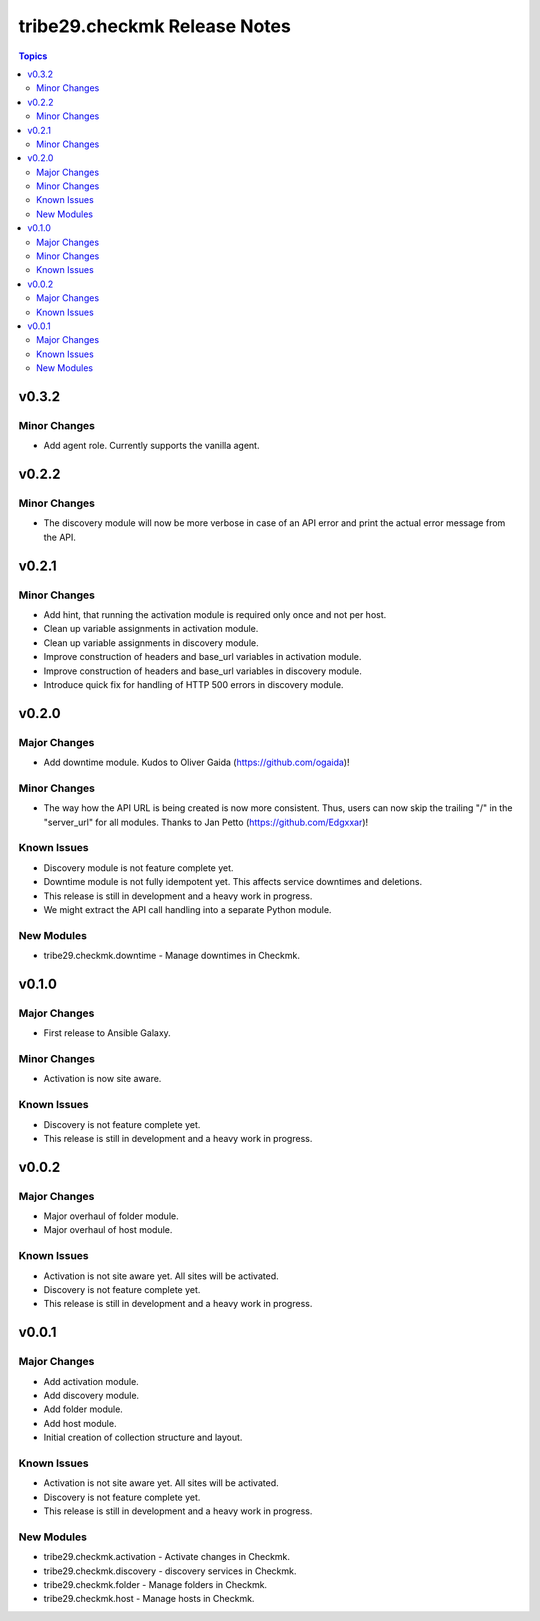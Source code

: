 =============================
tribe29.checkmk Release Notes
=============================

.. contents:: Topics


v0.3.2
======

Minor Changes
-------------

- Add agent role. Currently supports the vanilla agent.

v0.2.2
======

Minor Changes
-------------

- The discovery module will now be more verbose in case of an API error and print the actual error message from the API.

v0.2.1
======

Minor Changes
-------------

- Add hint, that running the activation module is required only once and not per host.
- Clean up variable assignments in activation module.
- Clean up variable assignments in discovery module.
- Improve construction of headers and base_url variables in activation module.
- Improve construction of headers and base_url variables in discovery module.
- Introduce quick fix for handling of HTTP 500 errors in discovery module.

v0.2.0
======

Major Changes
-------------

- Add downtime module. Kudos to Oliver Gaida (https://github.com/ogaida)!

Minor Changes
-------------

- The way how the API URL is being created is now more consistent. Thus, users can now skip the trailing "/" in the "server_url" for all modules. Thanks to Jan Petto (https://github.com/Edgxxar)!

Known Issues
------------

- Discovery module is not feature complete yet.
- Downtime module is not fully idempotent yet. This affects service downtimes and deletions.
- This release is still in development and a heavy work in progress.
- We might extract the API call handling into a separate Python module.

New Modules
-----------

- tribe29.checkmk.downtime - Manage downtimes in Checkmk.

v0.1.0
======

Major Changes
-------------

- First release to Ansible Galaxy.

Minor Changes
-------------

- Activation is now site aware.

Known Issues
------------

- Discovery is not feature complete yet.
- This release is still in development and a heavy work in progress.

v0.0.2
======

Major Changes
-------------

- Major overhaul of folder module.
- Major overhaul of host module.

Known Issues
------------

- Activation is not site aware yet. All sites will be activated.
- Discovery is not feature complete yet.
- This release is still in development and a heavy work in progress.

v0.0.1
======

Major Changes
-------------

- Add activation module.
- Add discovery module.
- Add folder module.
- Add host module.
- Initial creation of collection structure and layout.

Known Issues
------------

- Activation is not site aware yet. All sites will be activated.
- Discovery is not feature complete yet.
- This release is still in development and a heavy work in progress.

New Modules
-----------

- tribe29.checkmk.activation - Activate changes in Checkmk.
- tribe29.checkmk.discovery - discovery services in Checkmk.
- tribe29.checkmk.folder - Manage folders in Checkmk.
- tribe29.checkmk.host - Manage hosts in Checkmk.
